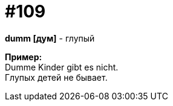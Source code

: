 [#19_005]
= #109
:hardbreaks:

*dumm [дум]* - глупый

*Пример:*
Dumme Kinder gibt es nicht.
Глупых детей не бывает.
